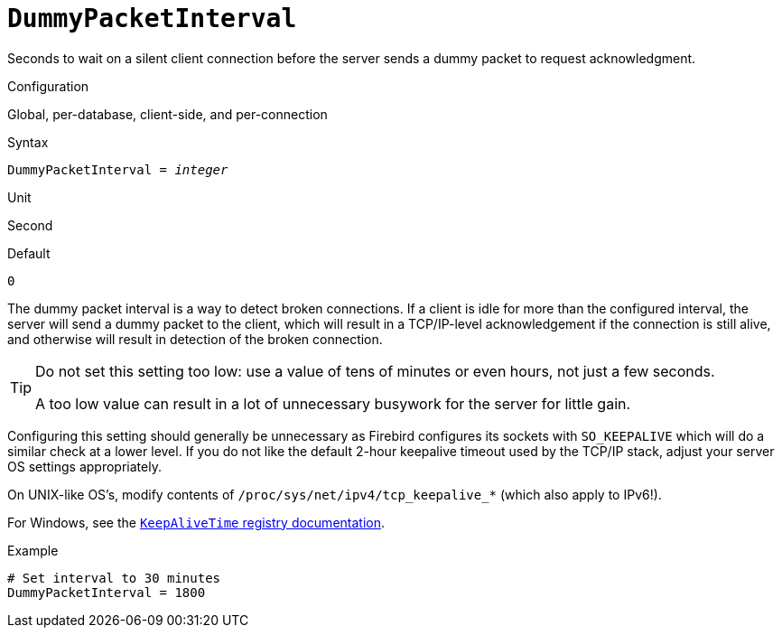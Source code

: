 [#fbconf-dummy-packet-interval]
= `DummyPacketInterval`

Seconds to wait on a silent client connection before the server sends a dummy packet to request acknowledgment.

// TODO: Unclear if it actually works as per-database and per-connection/client-side (asked question on firebird-devel, waiting on response)
.Configuration
Global, per-database, client-side, and per-connection

.Syntax
[listing,subs=+quotes]
----
DummyPacketInterval = _integer_
----

.Unit
Second

.Default
`0`

The dummy packet interval is a way to detect broken connections.
If a client is idle for more than the configured interval, the server will send a dummy packet to the client, which will result in a TCP/IP-level acknowledgement if the connection is still alive, and otherwise will result in detection of the broken connection.

[TIP]
====
Do not set this setting too low: use a value of tens of minutes or even hours, not just a few seconds.

A too low value can result in a lot of unnecessary busywork for the server for little gain.
====

Configuring this setting should generally be unnecessary as Firebird configures its sockets with `SO_KEEPALIVE` which will do a similar check at a lower level.
If you do not like the default 2-hour keepalive timeout used by the TCP/IP stack, adjust your server OS settings appropriately.

On UNIX-like OS's, modify contents of `/proc/sys/net/ipv4/tcp_keepalive_*` (which also apply to IPv6!).

For Windows, see the https://learn.microsoft.com/en-us/previous-versions/windows/it-pro/windows-server-2003/cc782936(v=ws.10)[`KeepAliveTime` registry documentation^].

.Example
[listing]
----
# Set interval to 30 minutes
DummyPacketInterval = 1800
----
